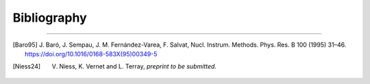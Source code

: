 Bibliography
============

.. _bibliography:

----

.. [Baro95] J. Baró, J. Sempau, J. M. Fernández-Varea, F. Salvat, Nucl.
   Instrum. Methods. Phys. Res. B 100 (1995) 31–46.
   https://doi.org/10.1016/0168-583X(95)00349-5

.. [Niess24] V. Niess, K. Vernet and L. Terray, *preprint to be submitted*.
